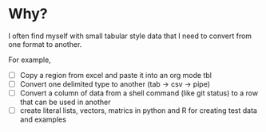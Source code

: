 * Why? 

I often find myself with small tabular style data that I need to convert from one format to another. 

For example, 
- [ ] Copy a region from excel and paste it into an org mode tbl
- [ ] Convert one delimited type to another (tab -> csv -> pipe)
- [ ] Convert a column of data from a shell command (like git status) to a row that can be used in another
- [ ] create literal lists, vectors, matrics in python and R for creating test data and examples 
